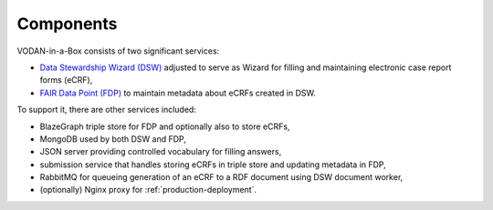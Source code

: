 **********
Components
**********

VODAN-in-a-Box consists of two significant services:

- `Data Stewardship Wizard (DSW) <https://ds-wizard.org>`_ adjusted to serve as Wizard for filling and maintaining electronic case report forms (eCRF),
- `FAIR Data Point (FDP) <https://github.com/FAIRDataTeam/FAIRDataPoint>`_ to maintain metadata about eCRFs created in DSW.

To support it, there are other services included:

- BlazeGraph triple store for FDP and optionally also to store eCRFs,
- MongoDB used by both DSW and FDP,
- JSON server providing controlled vocabulary for filling answers,
- submission service that handles storing eCRFs in triple store and updating metadata in FDP,
- RabbitMQ for queueing generation of an eCRF to a RDF document using DSW document worker,
- (optionally) Nginx proxy for :ref:`production-deployment`.
